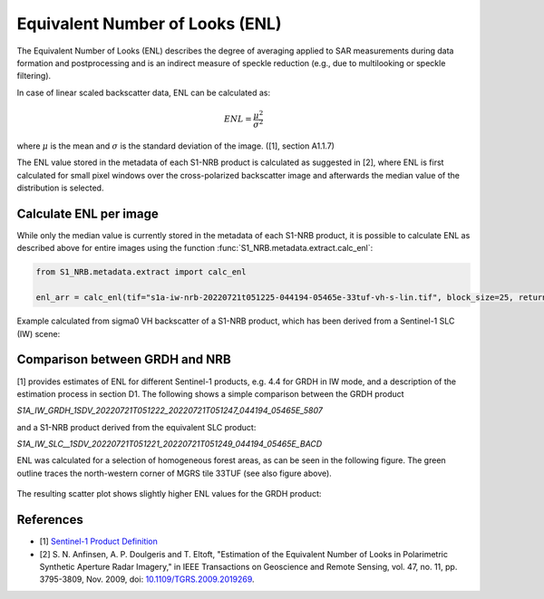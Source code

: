 Equivalent Number of Looks (ENL)
================================

The Equivalent Number of Looks (ENL) describes the degree of averaging applied to SAR measurements during data formation
and postprocessing and is an indirect measure of speckle reduction (e.g., due to multilooking or speckle filtering).

In case of linear scaled backscatter data, ENL can be calculated as:

.. math::
    ENL = \frac{\mu^2}{\sigma^2}

where :math:`\mu` is the mean and :math:`\sigma` is the standard deviation of the image. ([1], section A1.1.7)

The ENL value stored in the metadata of each S1-NRB product is calculated as suggested in [2], where ENL is first
calculated for small pixel windows over the cross-polarized backscatter image and afterwards the median value of
the distribution is selected.

Calculate ENL per image
-----------------------
While only the median value is currently stored in the metadata of each S1-NRB product, it is possible to calculate ENL
as described above for entire images using the function :func:`S1_NRB.metadata.extract.calc_enl`:

.. code-block:: python

    from S1_NRB.metadata.extract import calc_enl

    enl_arr = calc_enl(tif="s1a-iw-nrb-20220721t051225-044194-05465e-33tuf-vh-s-lin.tif", block_size=25, return_arr=True)


Example calculated from sigma0 VH backscatter of a S1-NRB product, which has been derived from a Sentinel-1 SLC (IW) scene:

.. figure:: ../_assets/enl_example_tile.png
    :width: 85 %
    :align: center
    :alt: ENL calculation for an example scene


Comparison between GRDH and NRB
-------------------------------
[1] provides estimates of ENL for different Sentinel-1 products, e.g. 4.4 for GRDH in IW mode, and a description of the
estimation process in section D1. The following shows a simple comparison between the GRDH product

`S1A_IW_GRDH_1SDV_20220721T051222_20220721T051247_044194_05465E_5807`

and a S1-NRB product derived from the equivalent SLC product:

`S1A_IW_SLC__1SDV_20220721T051221_20220721T051249_044194_05465E_BACD`

ENL was calculated for a selection of homogeneous forest areas, as can be seen in the following figure. The
green outline traces the north-western corner of MGRS tile 33TUF (see also figure above).

.. figure:: ../_assets/enl_grd_comparison_aois.png
    :width: 75 %
    :align: center
    :alt: Selected areas for ENL comparison between GRDH and NRB


The resulting scatter plot shows slightly higher ENL values for the GRDH product:

.. figure:: ../_assets/enl_grd_comparison_scatter.png
    :width: 75 %
    :align: center
    :alt: ENL comparison between GRDH and NRB


References
----------
* [1] `Sentinel-1 Product Definition <https://sentinel.esa.int/web/sentinel/user-guides/sentinel-1-sar/document-library/-/asset_publisher/1dO7RF5fJMbd/content/sentinel-1-product-definition>`_
* [2] S. N. Anfinsen, A. P. Doulgeris and T. Eltoft, "Estimation of the Equivalent Number of Looks in Polarimetric Synthetic Aperture Radar Imagery," in IEEE Transactions on Geoscience and Remote Sensing, vol. 47, no. 11, pp. 3795-3809, Nov. 2009, doi: `10.1109/TGRS.2009.2019269 <https://doi.org/10.1109/TGRS.2009.2019269>`_.